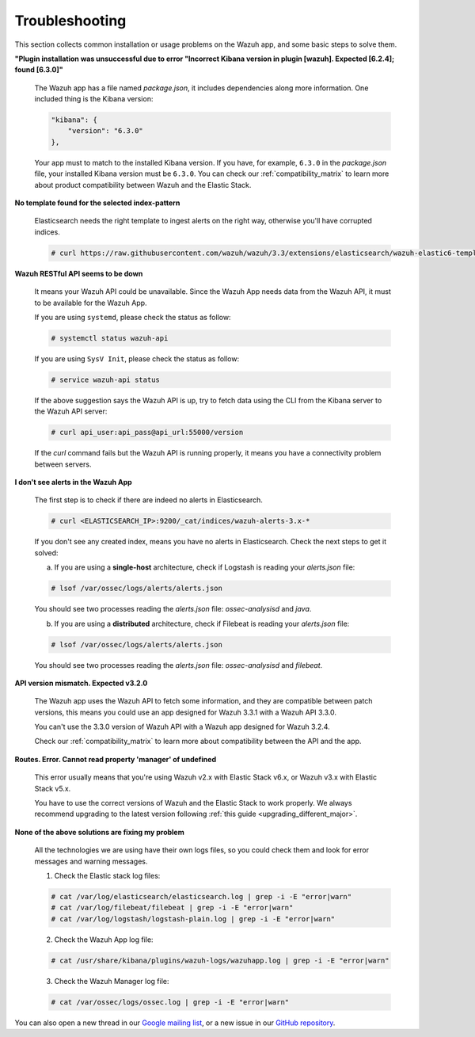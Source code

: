 .. Copyright (C) 2018 Wazuh, Inc.

.. _kibana_troubleshooting:

Troubleshooting
===============

This section collects common installation or usage problems on the Wazuh app, and some basic steps to solve them.

**"Plugin installation was unsuccessful due to error "Incorrect Kibana version in plugin [wazuh]. Expected [6.2.4]; found [6.3.0]"**

    The Wazuh app has a file named *package.json*, it includes dependencies along more information. One included thing is the Kibana version:

    .. code-block:: console

        "kibana": {
            "version": "6.3.0"
        },

    Your app must to match to the installed Kibana version. If you have, for example, ``6.3.0`` in the *package.json* file, your installed Kibana version must be ``6.3.0``. You can check our :ref:`compatibility_matrix` to learn more about product compatibility between Wazuh and the Elastic Stack.

**No template found for the selected index-pattern**

    Elasticsearch needs the right template to ingest alerts on the right way, otherwise you'll have corrupted indices.

    .. code-block:: console

        # curl https://raw.githubusercontent.com/wazuh/wazuh/3.3/extensions/elasticsearch/wazuh-elastic6-template-alerts.json | curl -XPUT 'http://localhost:9200/_template/wazuh' -H 'Content-Type: application/json' -d @-

**Wazuh RESTful API seems to be down**

    It means your Wazuh API could be unavailable. Since the Wazuh App needs data from the Wazuh API, it must to be available for the Wazuh App.

    If you are using ``systemd``, please check the status as follow:

    .. code-block:: console

        # systemctl status wazuh-api


    If you are using ``SysV Init``, please check the status as follow:

    .. code-block:: console

        # service wazuh-api status

    If the above suggestion says the Wazuh API is up, try to fetch data using the CLI from the Kibana server to the Wazuh API server:

    .. code-block:: console

        # curl api_user:api_pass@api_url:55000/version

    If the *curl* command fails but the Wazuh API is running properly, it means you have a connectivity problem between servers.

**I don't see alerts in the Wazuh App**

    The first step is to check if there are indeed no alerts in Elasticsearch.

    .. code-block:: console

        # curl <ELASTICSEARCH_IP>:9200/_cat/indices/wazuh-alerts-3.x-*

    If you don't see any created index, means you have no alerts in Elasticsearch. Check the next steps to get it solved:

    a) If you are using a **single-host** architecture, check if Logstash is reading your *alerts.json* file:

    .. code-block:: console

        # lsof /var/ossec/logs/alerts/alerts.json

    You should see two processes reading the *alerts.json* file: *ossec-analysisd* and *java*.

    b) If you are using a **distributed** architecture, check if Filebeat is reading your *alerts.json* file:

    .. code-block:: console

        # lsof /var/ossec/logs/alerts/alerts.json

    You should see two processes reading the *alerts.json* file: *ossec-analysisd* and *filebeat*.

**API version mismatch. Expected v3.2.0**

    The Wazuh app uses the Wazuh API to fetch some information, and they are compatible between patch versions, this means you could use an app designed for Wazuh 3.3.1 with a Wazuh API 3.3.0.

    You can't use the 3.3.0 version of Wazuh API with a Wazuh app designed for Wazuh 3.2.4.

    Check our :ref:`compatibility_matrix` to learn more about compatibility between the API and the app.

**Routes. Error. Cannot read property 'manager' of undefined**

    This error usually means that you're using Wazuh v2.x with Elastic Stack v6.x, or Wazuh v3.x with Elastic Stack v5.x.

    You have to use the correct versions of Wazuh and the Elastic Stack to work properly. We always recommend upgrading to the latest version following :ref:`this guide <upgrading_different_major>`.

**None of the above solutions are fixing my problem**

    All the technologies we are using have their own logs files, so you could check them and look for error messages and warning messages.

    1. Check the Elastic stack log files:

    .. code-block:: console

        # cat /var/log/elasticsearch/elasticsearch.log | grep -i -E "error|warn"
        # cat /var/log/filebeat/filebeat | grep -i -E "error|warn"
        # cat /var/log/logstash/logstash-plain.log | grep -i -E "error|warn"

    2. Check the Wazuh App log file:

    .. code-block:: console

        # cat /usr/share/kibana/plugins/wazuh-logs/wazuhapp.log | grep -i -E "error|warn"

    3. Check the Wazuh Manager log file:

    .. code-block:: console

        # cat /var/ossec/logs/ossec.log | grep -i -E "error|warn"

You can also open a new thread in our `Google mailing list <https://groups.google.com/group/wazuh>`_, or a new issue in our `GitHub repository <https://github.com/wazuh/wazuh-kibana-app/issues>`_.
